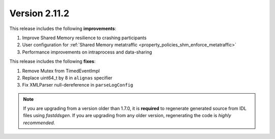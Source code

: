 Version 2.11.2
^^^^^^^^^^^^^^

This release includes the following **improvements**:

1. Improve Shared Memory resilience to crashing participants
2. User configuration for :ref:`Shared Memory metatraffic <property_policies_shm_enforce_metatraffic>`
3. Performance improvements on intraprocess and data-sharing

This release includes the following **fixes**:

1. Remove Mutex from TimedEventImpl
2. Replace uint64_t by 8 in ``alignas`` specifier
3. Fix XMLParser null-dereference in ``parseLogConfig``

.. note::
  If you are upgrading from a version older than 1.7.0, it is **required** to regenerate generated source from IDL
  files using *fastddsgen*.
  If you are upgrading from any older version, regenerating the code is *highly recommended*.
